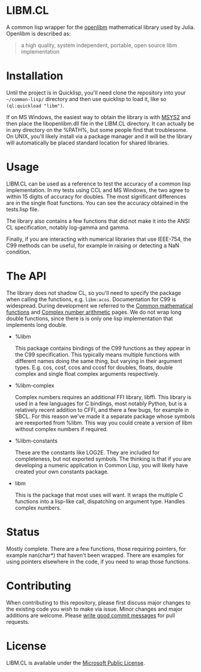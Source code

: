* LIBM.CL
  A common lisp wrapper for the [[https://openlibm.org/][openlibm]] mathematical library used by
  Julia. Openlibm is described as:

  #+BEGIN_QUOTE
  a high quality, system independent, portable, open source libm implementation
  #+END_QUOTE

* Installation
  Until the project is in Quicklisp, you'll need clone the repository
  into your =~/common-lisp/= directory and then use quicklisp to load
  it, like so =(ql:quickload "libm")=.

  If on MS Windows, the easiest way to obtain the library is with
  [[https://www.msys2.org/][MSYS2]] and then place the libopenlibm.dll file in the LIBM.CL
  directory. It can actually be in any directory on the %PATH%, but
  some people find that troublesome. On UNIX, you'll likely install
  via a package manager and it will be the library will automatically
  be placed standard location for shared libraries.

* Usage
  LIBM.CL can be used as a reference to test the accuracy of a common
  lisp implementation. In my tests using CCL and MS Windows, the two
  agree to within 15 digits of accuracy for doubles. The most
  significant differences are in the single float functions. You can
  see the accuracy obtained in the tests.lisp file.

  The library also contains a few functions that did not make it into
  the ANSI CL specification, notably log-gamma and gamma.

  Finally, if you are interacting with numerical libraries that use
  IEEE-754, the C99 methods can be useful, for example in raising or
  detecting a NaN condition.

* The API
  The library does not shadow CL, so you'll need to specify the
  package when calling the functions,
  e.g. src_lisp{libm:acos}. Documentation for C99 is
  widespread. During development we referred to the [[https://en.cppreference.com/w/c/numeric/math][Common
  mathematical functions]] and [[https://en.cppreference.com/w/c/numeric/complex][Complex number arithmetic]] pages. We do
  not wrap long double functions, since there is is only one lisp
  implementation that implements long double.

  * %libm

    This package contains bindings of the C99 functions as they
    appear in the C99 specification. This typically means multiple
    functions with different names doing the same thing, but varying
    in their argument types. E.g. cos, cosf, ccos and ccosf for
    doubles, floats, double complex and single float complex arguments
    respectively.

  * %libm-complex

    Complex numbers requires an additional FFI library, libffi. This
    library is used in a few languages for C bindings, most notably
    Python, but is a relatively recent addition to CFFI, and there a
    few bugs, for example in SBCL. For this reason we've made it a
    separate package whose symbols are reexported from %libm. This way
    you could create a version of libm without complex numbers if
    required.

  * %libm-constants

    These are the constants like LOG2E. They are included for
    completeness, but not exported symbols. The thinking is that if you
    are developing a numeric application in Common Lisp, you will
    likely have created your own constants package.

  * libm

    This is the package that most uses will want. It wraps the
    multiple C functions into a lisp-like call, dispatching on
    argument type. Handles complex numbers.

* Status
  Mostly complete. There are a few functions, those requiring
  pointers, for example nan(char*) that haven't been wrapped. There
  are examples for using pointers elsewhere in the code, if you need
  to wrap those functions.

* Contributing
  When contributing to this repository, please first discuss major
  changes to the existing code you wish to make via issue. Minor
  changes and major additions are welcome. Please [[https://chris.beams.io/posts/git-commit/][write good commit
  messages]] for pull requests.

* License
  LIBM.CL is available under the [[https://opensource.org/licenses/MS-PL][Microsoft Public License]].
